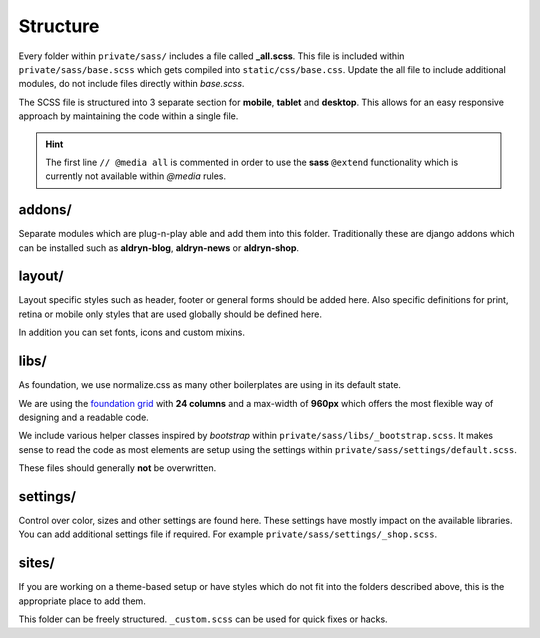 Structure
=========

Every folder within ``private/sass/`` includes a file called **_all.scss**. This file is included within
``private/sass/base.scss`` which gets compiled into ``static/css/base.css``. Update the all file to include
additional modules, do not include files directly within *base.scss*.

The SCSS file is structured into 3 separate section for **mobile**, **tablet** and **desktop**. This allows for an
easy responsive approach by maintaining the code within a single file.

.. HINT::
   The first line ``// @media all`` is commented in order to use the **sass** ``@extend`` functionality which is
   currently not available within *@media* rules.


addons/
-------

Separate modules which are plug-n-play able and add them into this folder. Traditionally these are django addons
which can be installed such as **aldryn-blog**, **aldryn-news** or **aldryn-shop**.


layout/
-------

Layout specific styles such as header, footer or general forms should be added here. Also specific definitions for
print, retina or mobile only styles that are used globally should be defined here.

In addition you can set fonts, icons and custom mixins.


libs/
-----

As foundation, we use normalize.css as many other boilerplates are using in its default state.

We are using the `foundation grid <http://foundation.zurb.com/grid.html>`_ with **24 columns** and a max-width of
**960px** which offers the most flexible way of designing and a readable code.

We include various helper classes inspired by *bootstrap* within ``private/sass/libs/_bootstrap.scss``.
It makes sense to read the code as most elements are setup using the settings within
``private/sass/settings/default.scss``.

These files should generally **not** be overwritten.


settings/
---------

Control over color, sizes and other settings are found here. These settings have mostly impact on the available
libraries. You can add additional settings file if required. For example ``private/sass/settings/_shop.scss``.


sites/
------

If you are working on a theme-based setup or have styles which do not fit into the folders described above, this
is the appropriate place to add them.

This folder can be freely structured. ``_custom.scss`` can be used for quick fixes or hacks.
